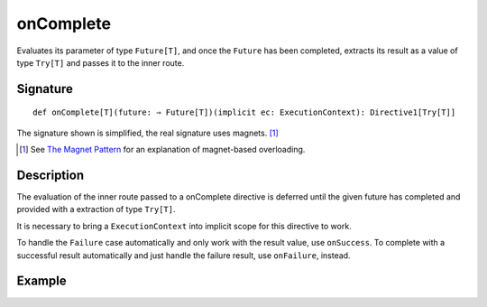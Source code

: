 .. _-onComplete-:

onComplete
==========

Evaluates its parameter of type ``Future[T]``, and once the ``Future`` has been completed, extracts its
result as a value of type ``Try[T]`` and passes it to the inner route.

Signature
---------

::

    def onComplete[T](future: ⇒ Future[T])(implicit ec: ExecutionContext): Directive1[Try[T]]

The signature shown is simplified, the real signature uses magnets. [1]_

.. [1] See `The Magnet Pattern`_ for an explanation of magnet-based overloading.
.. _`The Magnet Pattern`: /blog/2012-12-13-the-magnet-pattern/

Description
-----------

The evaluation of the inner route passed to a onComplete directive is deferred until the given future
has completed and provided with a extraction of type ``Try[T]``.

It is necessary to bring a ``ExecutionContext`` into implicit scope for this directive to work.

To handle the ``Failure`` case automatically and only work with the result value, use ``onSuccess``.
To complete with a successful result automatically and just handle the failure result, use ``onFailure``, instead.

Example
-------

.. includecode:: ../code/docs/directives/FutureDirectivesExamplesSpec.scala
   :snippet: example-1
